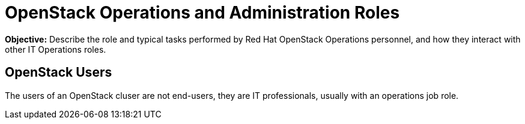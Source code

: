 =  OpenStack Operations and Administration Roles

*Objective:*
Describe the role and typical tasks performed by Red Hat OpenStack Operations personnel, and how they interact with other IT Operations roles.

== OpenStack Users

The users of an OpenStack cluser are not end-users, they are IT professionals, usually with an operations job role.
